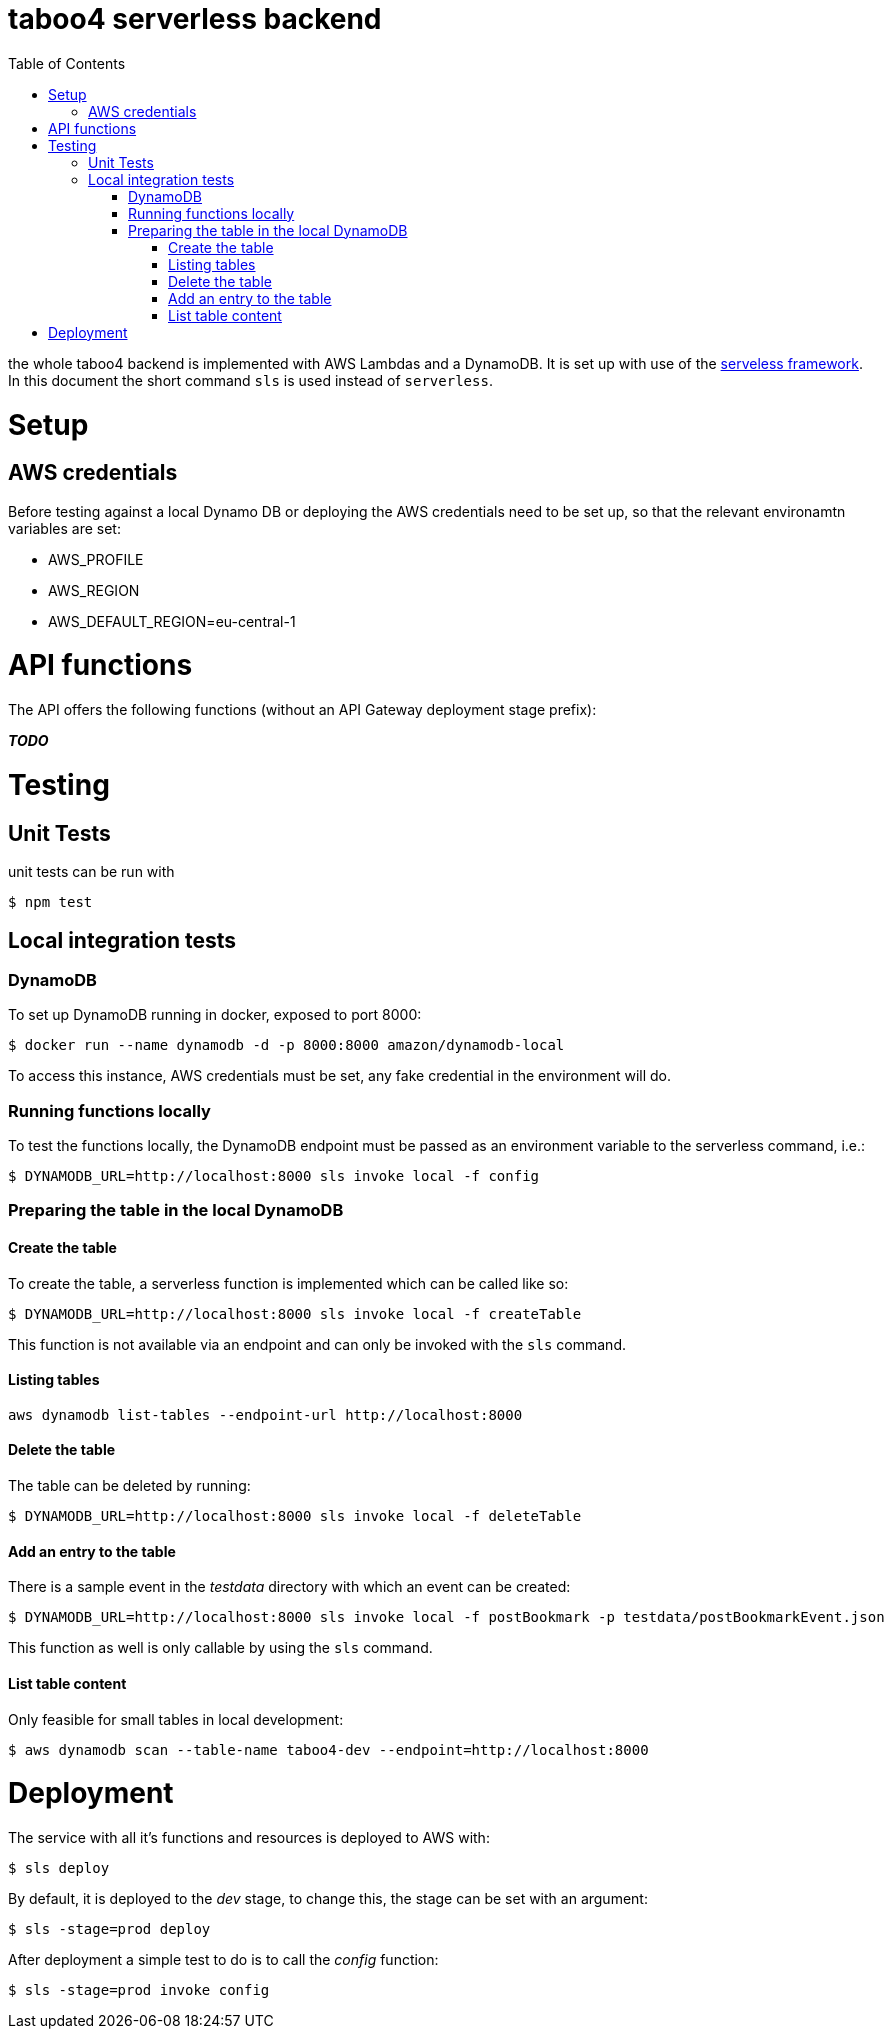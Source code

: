 = taboo4 serverless backend
:toc:
:toclevels: 4

the whole taboo4 backend is implemented with AWS Lambdas and a DynamoDB. It is set up with use of the  https://servelsess.com[serveless framework]. In this document the short command `sls` is used instead of `serverless`.


= Setup

== AWS credentials

Before testing against a local Dynamo DB or deploying the AWS credentials need to be set up, so that the relevant environamtn variables are set:

* AWS_PROFILE
* AWS_REGION
* AWS_DEFAULT_REGION=eu-central-1

= API functions

The API offers the following functions (without an API Gateway deployment stage prefix):

_**TODO**_

= Testing

== Unit Tests

unit tests can be run with

[source,shell]
----
$ npm test
----

== Local integration tests

=== DynamoDB

To set up DynamoDB running in docker, exposed to port 8000:

[source,shell]
----
$ docker run --name dynamodb -d -p 8000:8000 amazon/dynamodb-local
----

To access this instance, AWS credentials must be set, any fake credential in the environment will do.

=== Running functions locally

To test the functions locally, the DynamoDB endpoint must be passed as an environment variable to the serverless command, i.e.:

[source,shell]
----
$ DYNAMODB_URL=http://localhost:8000 sls invoke local -f config
----

=== Preparing the table in the local DynamoDB

==== Create the table

To create the table, a serverless function is implemented which can be called like so:

[source,shell]
----
$ DYNAMODB_URL=http://localhost:8000 sls invoke local -f createTable
----

This function is not available via an endpoint and can only be invoked with the `sls` command.

==== Listing tables

[source,shell]
----
aws dynamodb list-tables --endpoint-url http://localhost:8000
----

==== Delete the table

The table can be deleted by running:

[source,shell]
----
$ DYNAMODB_URL=http://localhost:8000 sls invoke local -f deleteTable
----

==== Add an entry to the table

There is a sample event in the _testdata_ directory with which an event can be created:

[source,shell]
----
$ DYNAMODB_URL=http://localhost:8000 sls invoke local -f postBookmark -p testdata/postBookmarkEvent.json
----

This function as well is only callable by using the `sls` command.

==== List table content

Only feasible for small tables in local development:

[source,shell]
----
$ aws dynamodb scan --table-name taboo4-dev --endpoint=http://localhost:8000
----

= Deployment

The service with all it's functions and resources is deployed to AWS with:

[source,shell]
----
$ sls deploy
----

By default, it is deployed to the _dev_ stage, to change this, the stage can be set with an argument:

[source,shell]
----
$ sls -stage=prod deploy
----

After deployment a simple test to do is to call the _config_ function:

[source,shell]
----
$ sls -stage=prod invoke config
----
